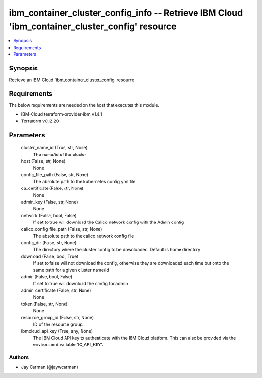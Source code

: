 
ibm_container_cluster_config_info -- Retrieve IBM Cloud 'ibm_container_cluster_config' resource
===============================================================================================

.. contents::
   :local:
   :depth: 1


Synopsis
--------

Retrieve an IBM Cloud 'ibm_container_cluster_config' resource



Requirements
------------
The below requirements are needed on the host that executes this module.

- IBM-Cloud terraform-provider-ibm v1.8.1
- Terraform v0.12.20



Parameters
----------

  cluster_name_id (True, str, None)
    The name/id of the cluster


  host (False, str, None)
    None


  config_file_path (False, str, None)
    The absolute path to the kubernetes config yml file


  ca_certificate (False, str, None)
    None


  admin_key (False, str, None)
    None


  network (False, bool, False)
    If set to true will download the Calico network config with the Admin config


  calico_config_file_path (False, str, None)
    The absolute path to the calico network config file


  config_dir (False, str, None)
    The directory where the cluster config to be downloaded. Default is home directory


  download (False, bool, True)
    If set to false will not download the config, otherwise they are downloaded each time but onto the same path for a given cluster name/id


  admin (False, bool, False)
    If set to true will download the config for admin


  admin_certificate (False, str, None)
    None


  token (False, str, None)
    None


  resource_group_id (False, str, None)
    ID of the resource group.


  ibmcloud_api_key (True, any, None)
    The IBM Cloud API key to authenticate with the IBM Cloud platform. This can also be provided via the environment variable 'IC_API_KEY'.













Authors
~~~~~~~

- Jay Carman (@jaywcarman)

